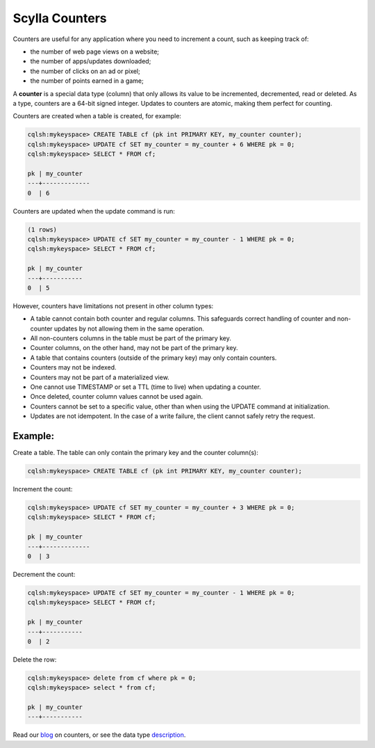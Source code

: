 
===============
Scylla Counters
===============

Counters are useful for any application where you need to increment a count,  such as keeping track of:

* the number of web page views on a website;
* the number of apps/updates downloaded;
* the number of clicks on an ad or pixel;
* the number of points earned in a game;

A **counter** is a special data type (column) that only allows its value to be incremented, decremented, read or deleted.  As a type, counters are a 64-bit signed integer. Updates to counters are atomic, making them perfect for counting. 

Counters are created when a table is created, for example:

.. code-block:: shell

	cqlsh:mykeyspace> CREATE TABLE cf (pk int PRIMARY KEY, my_counter counter);
	cqlsh:mykeyspace> UPDATE cf SET my_counter = my_counter + 6 WHERE pk = 0;
	cqlsh:mykeyspace> SELECT * FROM cf;

	pk | my_counter
	---+-------------
	0  | 6

Counters are updated when the update command is run:

.. code-block:: shell

	(1 rows)
	cqlsh:mykeyspace> UPDATE cf SET my_counter = my_counter - 1 WHERE pk = 0;
	cqlsh:mykeyspace> SELECT * FROM cf;

	pk | my_counter
	---+-----------
	0  | 5

However, counters have limitations not present in other column types:

* A table cannot contain both counter and regular columns. This safeguards correct handling of counter and non-counter updates by not allowing them in the same operation.
* All non-counters columns in the table must be part of the primary key.
* Counter columns, on the other hand, may not be part of the primary key.
* A table that contains counters (outside of the primary key) may only contain counters.
* Counters may not be indexed.
* Counters may not be part of a materialized view.
* One cannot use TIMESTAMP or set a TTL (time to live) when updating a counter.
* Once deleted, counter column values cannot be used again.
* Counters cannot be set to a specific value, other than when using the UPDATE command at initialization.
* Updates are not idempotent. In the case of a write failure, the client cannot safely retry the request. 


Example:
........

Create a table. The table can only contain the primary key and the counter column(s):

.. code-block:: shell

	cqlsh:mykeyspace> CREATE TABLE cf (pk int PRIMARY KEY, my_counter counter);

Increment the count:

.. code-block:: shell

	cqlsh:mykeyspace> UPDATE cf SET my_counter = my_counter + 3 WHERE pk = 0;
	cqlsh:mykeyspace> SELECT * FROM cf;

	pk | my_counter
	---+-------------
	0  | 3

Decrement the count:

.. code-block:: shell

	cqlsh:mykeyspace> UPDATE cf SET my_counter = my_counter - 1 WHERE pk = 0;
	cqlsh:mykeyspace> SELECT * FROM cf;

	pk | my_counter
	---+-----------
	0  | 2


Delete the row:

.. code-block:: shell

	cqlsh:mykeyspace> delete from cf where pk = 0;
	cqlsh:mykeyspace> select * from cf;

	pk | my_counter
	---+-----------
    
Read our blog_ on counters, or see the data type description_.

.. _blog: http://www.scylladb.com/2017/04/04/counters/

.. _description: /getting-started/types/#counters/
